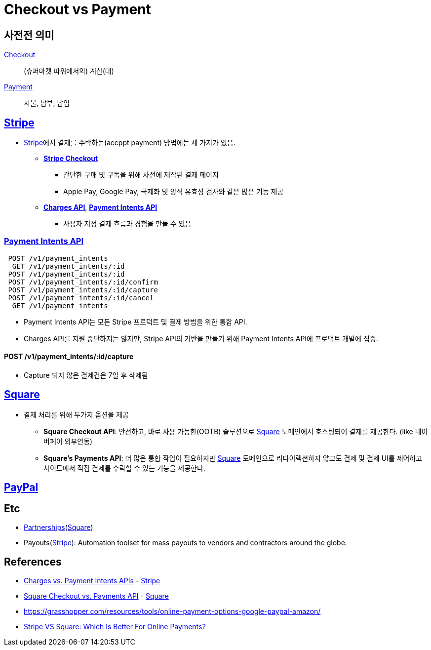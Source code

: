 = Checkout vs Payment

:stripe: https://stripe.com/
:square: https://squareup.com/
:paypal: https://www.paypal.com/

== 사전전 의미

https://en.dict.naver.com/#/entry/enko/79256bc7b14a46598404a77e86b7bc69[Checkout]:: (슈퍼마켓 따위에서의) 계산(대)

https://en.dict.naver.com/#/entry/enko/5552c82d687449f1a4be490984b747c7[Payment]:: 지불, 납부, 납입


== {stripe}[Stripe]

:stripe-checkout: https://stripe.com/docs/payments/checkout
:stripe-charges-api: https://stripe.com/docs/api/charges
:stripe-payment-api: https://stripe.com/docs/api/payment_intents

* {stripe}[Stripe]에서 결제를 수락하는(accppt payment) 방법에는 세 가지가 있음. 
** {stripe-checkout}[*Stripe Checkout*]
*** 간단한 구매 및 구독을 위해 사전에 제작된 결제 페이지
*** Apple Pay, Google Pay, 국제화 및 양식 유효성 검사와 같은 많은 기능 제공
** {stripe-charges-api}[*Charges API*], {stripe-payment-api}[*Payment Intents API*]
*** 사용자 지정 결제 흐름과 경험을 만들 수 있음


=== {stripe-payment-api}[Payment Intents API]

[source]
----
 POST /v1/payment_intents
  GET /v1/payment_intents/:id
 POST /v1/payment_intents/:id
 POST /v1/payment_intents/:id/confirm
 POST /v1/payment_intents/:id/capture
 POST /v1/payment_intents/:id/cancel
  GET /v1/payment_intents
----

* Payment Intents API는 모든 Stripe 프로덕트 및 결제 방법을 위한 통합 API.
* Charges API를 지원 중단하지는 않지만, Stripe API의 기반을 만들기 위해 Payment Intents API에 프로덕트 개발에 집중.


==== POST /v1/payment_intents/:id/capture

* Capture 되지 않은 결제건은 7일 후 삭제됨


== {square}[Square]

* 결제 처리를 위해 두가지 옵션을 제공
** *Square Checkout API*: 안전하고, 바로 사용 가능한(OOTB) 솔루션으로 {square}[Square] 도메인에서 호스팅되어 결제를 제공한다. (like 네이버페이 외부연동)
** *Square's Payments API*: 더 많은 통합 작업이 필요하지만 {square}[Square] 도메인으로 리다이렉션하지 않고도 결제 및 결제 UI를 제어하고 사이트에서 직접 결제를 수락할 수 있는 기능을 제공한다.


== {paypal}[PayPal]

== Etc

* https://squareup.com/help/us/en/article/6166-square-checkout-vs-transactions-api#partnerships[Partnerships]({square}[Square])
* Payouts({stripe}[Stripe]): Automation toolset for mass payouts to vendors and contractors around the globe.


== References

* https://stripe.com/docs/payments/payment-intents/migration/charges[Charges vs. Payment Intents APIs] - {stripe}[Stripe]
* https://squareup.com/help/us/en/article/6166-square-checkout-vs-transactions-api[Square Checkout vs. Payments API] - {square}[Square]
* https://grasshopper.com/resources/tools/online-payment-options-google-paypal-amazon/
* https://www.merchantmaverick.com/stripe-vs-square/[Stripe VS Square: Which Is Better For Online Payments?]
